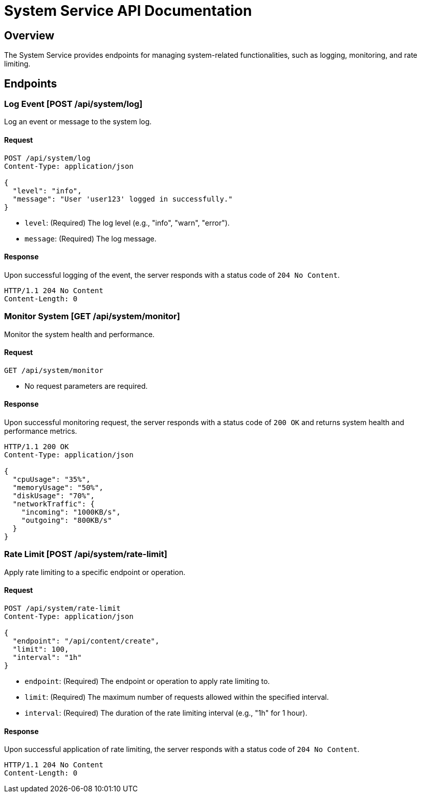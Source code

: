 = System Service API Documentation

== Overview

The System Service provides endpoints for managing system-related functionalities, such as logging, monitoring, and rate limiting.

== Endpoints

=== Log Event [POST /api/system/log]

Log an event or message to the system log.

==== Request

[source,json]
----
POST /api/system/log
Content-Type: application/json

{
  "level": "info",
  "message": "User 'user123' logged in successfully."
}
----

- `level`: (Required) The log level (e.g., "info", "warn", "error").
- `message`: (Required) The log message.

==== Response

Upon successful logging of the event, the server responds with a status code of `204 No Content`.

[source,json]
----
HTTP/1.1 204 No Content
Content-Length: 0
----

=== Monitor System [GET /api/system/monitor]

Monitor the system health and performance.

==== Request

[source,json]
----
GET /api/system/monitor
----

- No request parameters are required.

==== Response

Upon successful monitoring request, the server responds with a status code of `200 OK` and returns system health and performance metrics.

[source,json]
----
HTTP/1.1 200 OK
Content-Type: application/json

{
  "cpuUsage": "35%",
  "memoryUsage": "50%",
  "diskUsage": "70%",
  "networkTraffic": {
    "incoming": "1000KB/s",
    "outgoing": "800KB/s"
  }
}
----

=== Rate Limit [POST /api/system/rate-limit]

Apply rate limiting to a specific endpoint or operation.

==== Request

[source,json]
----
POST /api/system/rate-limit
Content-Type: application/json

{
  "endpoint": "/api/content/create",
  "limit": 100,
  "interval": "1h"
}
----

- `endpoint`: (Required) The endpoint or operation to apply rate limiting to.
- `limit`: (Required) The maximum number of requests allowed within the specified interval.
- `interval`: (Required) The duration of the rate limiting interval (e.g., "1h" for 1 hour).

==== Response

Upon successful application of rate limiting, the server responds with a status code of `204 No Content`.

[source,json]
----
HTTP/1.1 204 No Content
Content-Length: 0
----
